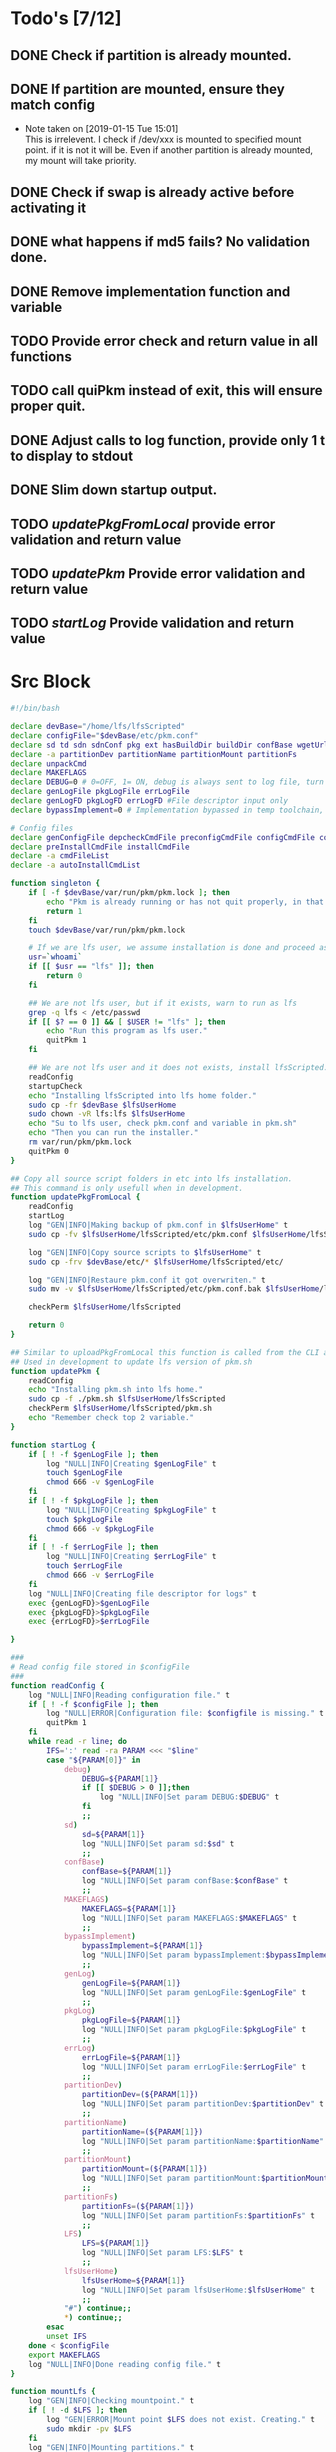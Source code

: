 #+STARTUP: hideblocks
* Todo's [7/12]
** DONE Check if partition is already mounted.
** DONE If partition are mounted, ensure they match config
   - Note taken on [2019-01-15 Tue 15:01] \\
     This is irrelevent.
     I check if /dev/xxx is mounted to specified mount point.
     if it is not it will be.
     Even if another partition is already mounted, my mount will take priority.
** DONE Check if swap is already active before activating it
** DONE what happens if md5 fails? No validation done.

** DONE Remove implementation function and variable
** TODO Provide error check and return value in all functions
** TODO call quiPkm instead of exit, this will ensure proper quit.
** DONE Adjust calls to log function, provide only 1 t to display to stdout
** DONE Slim down startup output.
** TODO [[updatePkgFromLocal]] provide error validation and return value
** TODO [[updatePkm]] Provide error validation and return value
** TODO [[startLog]] Provide validation and return value

* Src Block
#+NAME: Declare
#+BEGIN_SRC bash :eval no :exports code :tangle pkm.sh :tangle-mode (identity #o0755)
  #!/bin/bash

  declare devBase="/home/lfs/lfsScripted"
  declare configFile="$devBase/etc/pkm.conf"
  declare sd td sdn sdnConf pkg ext hasBuildDir buildDir confBase wgetUrl LFS lfsUserHome
  declare -a partitionDev partitionName partitionMount partitionFs
  declare unpackCmd
  declare MAKEFLAGS
  declare DEBUG=0 # 0=OFF, 1= ON, debug is always sent to log file, turn on make is print to stdOut
  declare genLogFile pkgLogFile errLogFile
  declare genLogFD pkgLogFD errLogFD #File descriptor input only
  declare bypassImplement=0 # Implementation bypassed in temp toolchain, we do not use fakeroot.

  # Config files
  declare genConfigFile depcheckCmdFile preconfigCmdFile configCmdFile compileCmdFile checkCmdFile
  declare preInstallCmdFile installCmdFile
  declare -a cmdFileList
  declare -a autoInstallCmdList
#+END_SRC

#+NAME: Singleton
#+BEGIN_SRC bash :eval no :exports code :tangle pkm.sh :tangle-mode (identity #o0755)
  function singleton {
      if [ -f $devBase/var/run/pkm/pkm.lock ]; then
          echo "Pkm is already running or has not quit properly, in that case, remove $devBase/var/run/pkm/pkm.lock" t
          return 1
      fi
      touch $devBase/var/run/pkm/pkm.lock

      # If we are lfs user, we assume installation is done and proceed as normal.
      usr=`whoami`
      if [[ $usr == "lfs" ]]; then
          return 0
      fi

      ## We are not lfs user, but if it exists, warn to run as lfs
      grep -q lfs < /etc/passwd
      if [[ $? == 0 ]] && [ $USER != "lfs" ]; then
          echo "Run this program as lfs user."
          quitPkm 1
      fi

      ## We are not lfs user and it does not exists, install lfsScripted.
      readConfig
      startupCheck
      echo "Installing lfsScripted into lfs home folder."
      sudo cp -fr $devBase $lfsUserHome
      sudo chown -vR lfs:lfs $lfsUserHome
      echo "Su to lfs user, check pkm.conf and variable in pkm.sh"
      echo "Then you can run the installer."
      rm var/run/pkm/pkm.lock
      quitPkm 0
  }
#+END_SRC

#+NAME: updatePkgFromLocal
#+BEGIN_SRC bash :eval no :exports code :tangle pkm.sh :tangle-mode (identity #o0755)
  ## Copy all source script folders in etc into lfs installation.
  ## This command is only usefull when in development.
  function updatePkgFromLocal {
      readConfig
      startLog
      log "GEN|INFO|Making backup of pkm.conf in $lfsUserHome" t
      sudo cp -fv $lfsUserHome/lfsScripted/etc/pkm.conf $lfsUserHome/lfsScripted/etc/pkm.conf.bak

      log "GEN|INFO|Copy source scripts to $lfsUserHome" t
      sudo cp -frv $devBase/etc/* $lfsUserHome/lfsScripted/etc/

      log "GEN|INFO|Restaure pkm.conf it got overwriten." t
      sudo mv -v $lfsUserHome/lfsScripted/etc/pkm.conf.bak $lfsUserHome/lfsScripted/etc/pkm.conf

      checkPerm $lfsUserHome/lfsScripted
    
      return 0
  }
#+END_SRC

#+NAME: updatePkm
#+BEGIN_SRC bash :eval no :exports code :tangle pkm.sh :tangle-mode (identity #o0755)
  ## Similar to uploadPkgFromLocal this function is called from the CLI arg passed to pkm.sh
  ## Used in development to update lfs version of pkm.sh
  function updatePkm {
      readConfig
      echo "Installing pkm.sh into lfs home."
      sudo cp -f ./pkm.sh $lfsUserHome/lfsScripted
      checkPerm $lfsUserHome/lfsScripted/pkm.sh
      echo "Remember check top 2 variable."
  }
#+END_SRC

#+NAME: startLog
#+BEGIN_SRC bash :eval no :exports code :tangle pkm.sh :tangle-mode (identity #o0755)
  function startLog {
      if [ ! -f $genLogFile ]; then
          log "NULL|INFO|Creating $genLogFile" t
          touch $genLogFile
          chmod 666 -v $genLogFile
      fi
      if [ ! -f $pkgLogFile ]; then
          log "NULL|INFO|Creating $pkgLogFile" t
          touch $pkgLogFile
          chmod 666 -v $pkgLogFile
      fi
      if [ ! -f $errLogFile ]; then
          log "NULL|INFO|Creating $errLogFile" t
          touch $errLogFile
          chmod 666 -v $errLogFile
      fi
      log "NULL|INFO|Creating file descriptor for logs" t
      exec {genLogFD}>$genLogFile
      exec {pkgLogFD}>$pkgLogFile
      exec {errLogFD}>$errLogFile

  }
#+END_SRC

#+NAME: readConfig
#+BEGIN_SRC bash :eval no :exports code :tangle pkm.sh :tangle-mode (identity #o0755)
  ###
  # Read config file stored in $configFile
  ###
  function readConfig {
      log "NULL|INFO|Reading configuration file." t
      if [ ! -f $configFile ]; then
          log "NULL|ERROR|Configuration file: $configfile is missing." t
          quitPkm 1
      fi
      while read -r line; do
          IFS=':' read -ra PARAM <<< "$line"
          case "${PARAM[0]}" in
              debug)
                  DEBUG=${PARAM[1]}
                  if [[ $DEBUG > 0 ]];then
                      log "NULL|INFO|Set param DEBUG:$DEBUG" t
                  fi
                  ;;
              sd)
                  sd=${PARAM[1]}
                  log "NULL|INFO|Set param sd:$sd" t
                  ;;
              confBase)
                  confBase=${PARAM[1]}
                  log "NULL|INFO|Set param confBase:$confBase" t
                  ;;
              MAKEFLAGS)
                  MAKEFLAGS=${PARAM[1]}
                  log "NULL|INFO|Set param MAKEFLAGS:$MAKEFLAGS" t
                  ;;
              bypassImplement)
                  bypassImplement=${PARAM[1]}
                  log "NULL|INFO|Set param bypassImplement:$bypassImplement" t
                  ;;
              genLog)
                  genLogFile=${PARAM[1]}
                  log "NULL|INFO|Set param genLogFile:$genLogFile" t
                  ;;
              pkgLog)
                  pkgLogFile=${PARAM[1]}
                  log "NULL|INFO|Set param pkgLogFile:$pkgLogFile" t
                  ;;
              errLog)
                  errLogFile=${PARAM[1]}
                  log "NULL|INFO|Set param errLogFile:$errLogFile" t
                  ;;
              partitionDev)
                  partitionDev=(${PARAM[1]})
                  log "NULL|INFO|Set param partitionDev:$partitionDev" t
                  ;;
              partitionName)
                  partitionName=(${PARAM[1]})
                  log "NULL|INFO|Set param partitionName:$partitionName" t
                  ;;
              partitionMount)
                  partitionMount=(${PARAM[1]})
                  log "NULL|INFO|Set param partitionMount:$partitionMount" t
                  ;;
              partitionFs)
                  partitionFs=(${PARAM[1]})
                  log "NULL|INFO|Set param partitionFs:$partitionFs" t
                  ;;
              LFS)
                  LFS=${PARAM[1]}
                  log "NULL|INFO|Set param LFS:$LFS" t
                  ;;
              lfsUserHome)
                  lfsUserHome=${PARAM[1]}
                  log "NULL|INFO|Set param lfsUserHome:$lfsUserHome" t
                  ;;
              "#") continue;;
              ,*) continue;;
          esac
          unset IFS
      done < $configFile
      export MAKEFLAGS
      log "NULL|INFO|Done reading config file." t
  }
#+END_SRC

#+NAME: mountLfs
#+BEGIN_SRC bash :eval no :exports code :tangle pkm.sh :tangle-mode (identity #o0755)
  function mountLfs {
      log "GEN|INFO|Checking mountpoint." t
      if [ ! -d $LFS ]; then
          log "GEN|ERROR|Mount point $LFS does not exist. Creating." t
          sudo mkdir -pv $LFS
      fi
      log "GEN|INFO|Mounting partitions." t
      x=0
      pl=${#partitionName[@]}
      log "GEN|INFO|Got $pl partition to mount." t
      while [ $x -lt $pl ]; do
          pn=${partitionName[$x]}
          pm=${partitionMount[$x]}
          pd=${partitionDev[$x]}
          pf=${partitionFs[$x]}

          if [[ "$pn" = "swap" ]]; then
              if [[ `grep /dev/ < <(sudo swapon -s) |wc -l` < 1 ]]; then
                  log "GEN|INFO|Found swap partition, Ativating." t
                  sudo /sbin/swapon -v $pd
                  log "GEN|WARNING|Swap should be last to mount, if not, next partition will not be mounted." t
                  return 0
              else
                  log "GEN|INFO|Swap already active, skipping." t
                  return 0
              fi
          fi

          if [ ! -d $LFS$pm ]; then
              log "GEN|WARNING|$LFS$pm does not exists, creating." t
              sudo mkdir -pv $LFS$pm
          fi
          log "GEN|INFO|Check if $pd mounted on $pm" t
          if [[ `grep "$pd on $pm" < <(mount) | wc -l` < 1 ]]; then
              log "GEN|INFO|Mounting $pd on $pm" t
              sudo mount -v -t $pf $pd $LFS$pm
              ((x++))
          else
              log "GEN|INFO|$pd already mounted on $pm, skipping." t
              ((x++))
          fi
      done
      return 0
  }

#+END_SRC

#+NAME: unMountLfs
#+BEGIN_SRC bash :eval no :exports code :tangle pkm.sh :tangle-mode (identity #o0755)
  function unMountLfs {
      log "GEN|INFO|UnMounting partitions." t
      x=0
      pl=${#partitionName[@]}
      log "GEN|INFO|Got $pl partition to unmount." t
      while [ $x -lt $pl ]; do
          pn=${partitionName[$x]}
          pm=${partitionMount[$x]}
          pd=${partitionDev[$x]}
          pf=${partitionFs[$x]}

          if [[ "$pn" = "swap" ]]; then
              log "GEN|WARN|Not turning off swap, there is a host system active." t
              break
          fi

          log "GEN|INFO|Check if $pd mounted on $pm" t
          if [[ `grep "$pd on $pm" < <(mount) | wc -l` > 0 ]]; then
              log "GEN|INFO|Unmounting $pd from $pm" t
              sudo umount -v $pd
              [ $? -gt 0 ] && return 1
          fi
          ((x++))
      done
      return 0
  }

#+END_SRC

#+NAME: checkSources
#+BEGIN_SRC bash :eval no :exports code :tangle pkm.sh :tangle-mode (identity #o0755)
  function checkSources {
      log "GEN|INFO|Checking if source directory $sd exists." t
      if [ ! -d $sd ]; then
          log "GEN|WARNING|Source directory $sd does not exists, creating." t
          sudo mkdir -vp $sd
          sudo chmod -v a+wt $sd
      fi
      log "GEN|INFO|Done." t

      log "GEN|INFO|Do we have wget.list?" t
      if [ ! -f $confBase/wget.list ]; then
          log "GEN|WARNING|wget.list not found, fetching." t
          sudo wget  -O $confBase/wget.list -v "http://www.linuxfromscratch.org/lfs/view/stable/wget-list"
      fi
      log "GEN|INFO|Do we have md5sums?" t
      if [ ! -f $confBase/md5sums ]; then
          log "GEN|WARNING|md5sums not found, fetching." t
          sudo wget  -O $confBase/md5sums -v "http://www.linuxfromscratch.org/lfs/view/stable/md5sums"
      fi

      log "GEN|INFO|Checking source packages." t
      for line in `cat $confBase/wget.list`; do
          fn=$(basename $line)
          log "GEN|INFO|Checking for $fn"
          if [ ! -f $sd/$fn ]; then
              log "GEN|INFO|$fn not found, fetching." t
              if [[ $DEBUG > 0 ]]; then
                  sudo wget -v $line -O $sd/$fn
              else
                  sudo wget -v $line -O $sd/$fn >/dev/null
              fi
          fi
      done
      # Touch dummy pkg
      if [ ! -e $sd/versionCheck.tar.xz ]; then
          log "GEN|INFO|Creating dummy packages" t
          sudo touch $sd/versionCheck.tar.xz
      fi
      log "GEN|INFO|Checking md5." t
      pushd $sd >/dev/null
      ## Validation on the md5 results needed.
      if [[ $DEBUG > 0 ]]; then
          sudo md5sum -c $confBase/md5sums
      else
          sudo md5sum -c $confBase/md5sums > /dev/null
          if [[ $? > 0 ]]; then
              log "GEN|FATAL|Source md5sum check failed. Check logs for details." t
              popd > /dev/null
              quitPkm 1
          fi
      fi
      popd >/dev/null
  }

#+END_SRC

#+NAME: checkLfsUser
#+BEGIN_SRC bash :eval no :exports code :tangle pkm.sh :tangle-mode (identity #o0755)
  function checkLfsUser {
      log "GEN|INFO|Checking LFS group & user." t
      grep -q lfs < /etc/group
      if [[ $? > 0 ]];then
          log "GEN|WARNING|lfs group not found. Fixing." t
          sudo groupadd lfs
      fi

      grep -q lfs < /etc/passwd
      if [[ $? > 0 ]];then
          log "GEN|WARNING|lfs user not found. Fixing." t
          sudo useradd -s /bin/bash -g lfs -d $lfsUserHome -m -k $devBase/etc/lfsHomeSkel lfs
          log "GEN|INFO|Set password for lfs user." t
          sudo passwd lfs
          log "GEN|INFO|Checking lfs user environment." t
      fi

  }

#+END_SRC

#+NAME: checkStruct
#+BEGIN_SRC bash :eval no :exports code :tangle pkm.sh :tangle-mode (identity #o0755)
  function checkStruct {
      log "GEN|INFO|Checking $LFS/tools." t
      if [ ! -d $LFS/tools ]; then
          log "GEN|WARNING|$LFS/tools does not exists, creating." t
          sudo mkdir -pv $LFS/tools
      fi
      if [ ! -h /tools ]; then
          log "GEN|WARNING|/tools does not exists, creating." t
          sudo ln -sv $LFS/tools /
      fi
  }

#+END_SRC

#+NAME: checkPerm
#+BEGIN_SRC bash :eval no :exports code :tangle pkm.sh :tangle-mode (identity #o0755)
  function checkPerm {
      log "GEN|INFO|Checking permission and ownership" t
      declare -a toCheck
      if [ $1 ]; then
          toCheck=($1)
      else
          toCheck=($LFS/tools $sd $devBase/etc $devBase/var $lfsUserHome)
      fi
      for d in ${toCheck[@]}; do
          for file in $d/* -R; do
              if [[ -f $file ]]; then
                  fls=`ls $file`
                  user=`stat -c %U $file`
                  if [[ ! "$user" = "lfs" ]]; then
                      log "GEN|INFO|Fixing ownership of $file." t
                      sudo chown -v lfs:lfs $file
                      sudo chmod g+w -v $file
                  fi
              fi
          done
      done
  }

#+END_SRC

#+NAME: startupCheck
#+BEGIN_SRC bash :eval no :exports code :tangle pkm.sh :tangle-mode (identity #o0755)
  function startupCheck {
      log "GEN|INFO|Checking environment." t
      checkLfsUser
      mountLfs
      checkSources
      checkStruct
      checkPerm
  }

#+END_SRC

#+NAME: checkInstalled
#+BEGIN_SRC bash :eval no :exports code :tangle pkm.sh :tangle-mode (identity #o0755)
function checkInstalled {
    processCmd "command -v "$1
    if [[ $? > 0 ]]; then
        return 1
    fi
    return 0
}
#+END_SRC

#+NAME: checkLibInstalled
#+BEGIN_SRC bash :eval no :exports code :tangle pkm.sh :tangle-mode (identity #o0755)
function checkLibInstalled {
    sudo ldconfig -p | grep $1
    if [[ $? > 0 ]]; then
        return 1
    fi
    return 0
}
#+END_SRC

#+NAME: getVersion
#+BEGIN_SRC bash :eval no :exports code :tangle pkm.sh :tangle-mode (identity #o0755)
function getVersion {
    reqCmd="$1"
    log "GEN|INFO|Getting version of "$reqCmd t
    ### I redirect 2>&1 because bzip2 returns its version through stderr
    ### I pipe to sed to remove empty lines, perl version start with one.
    # if [[ "$1" == "bzip2" ]]; then
    #     return 0
    # fi
    cmdVersion=`$1 --version 2>&1  | sed '/^$/d' |head -n1 | egrep -o "([0-9]{1,}\.)+[0-9]{1,}"`
    if [[ $? > 0 ]]; then
        log "PKG|WARNING|Unable to fetch version, attempting another way." t
        cmdVersion=`$1 -version 2>&1  | sed '/^$/d' |head -n1 | egrep -o "([0-9]{1,}\.)+[0-9]{1,}"`
        if [[ $? > 0 ]]; then
            log "PKG|ERROR|Could not find version for $1." t
            return 1
        fi
    fi
    log "PKG|INFO|Found version: $cmdVersion." t
    log "GEN|INFO|Removing all non numeric character." t
    cmdVersion=$(echo $cmdVersion | sed 's/[^0-9]*//g')
    log "GEN|INFO|cmdVersion: $cmdVersion." t
    eval "$2=$cmdVersion"
    return $?
}
#+END_SRC

#+NAME: verComp
#+BEGIN_SRC bash :eval no :exports code :tangle pkm.sh :tangle-mode (identity #o0755)
function vercomp {
    declare cp='>='; ## Default comparator if not provided
    if [[ $3 ]]; then
        cp=$3
    fi
    log  "GEN|INFO|Comparing version: $1 $cp $2" t
    if [[ $1 == $2 ]]; then
        return 0
    fi
    local IFS=.
    local i installedVer=($1) neededVer=($2) iv nv
    ivCount=0
    nvCount=0
    nvPad=0
    ivPad=0
    for (( i=0; i<${#installedVer[@]}; i++ )); do
        iv=$iv${installedVer[$i]}
    done

    for (( i=0; i<${#neededVer[@]}; i++ )); do
        nv=$nv${neededVer[$i]}
    done
    iv=$(echo $iv | sed 's/[^0-9]*//g')
    nv=$(echo $nv | sed 's/[^0-9]*//g')
    log "GEN|INFO|Getting count for iv: $iv" t
    ivCount=${#iv}
    log "GEN|INFO|Getting count for mv: $nv" t
    nvCount=${#nv}
    log "GEN|INFO|nv: $nv" t
    log "GEN|INFO|iv: $iv" t
    log "GEN|INFO|ivCount: $ivCount" t
    log "GEN|INFO|nvCount: $nvCount" t
    if [ $ivCount -lt $nvCount ]; then
        ivPad=$(( $nvCount - $ivCount ))
        log "GEN|INFO|ivPad: $ivPad" t
    elif [ $nvCount -lt $ivCount ]; then
        nvPad=$(( $ivCount - $nvCount ))
        log "GEN|INFO|nvPad: $nvPad" t
    else
        log "GEN|INFO|No padding needed" t
    fi
    for (( i=0; i<$nvPad; i++ )); do
        nv=$nv"0"
    done
    for (( i=0; i<$ivPad; i++ )); do
        iv=$iv"0"
    done

    log "GEN|INFO|iv: $iv nv: $nv" t
    unset ivCount nvCount nvPad ivPad i
    case "$cp" in
        ">")
            if [[ $iv > $nv ]]; then
                return 0
            fi
            ;;
        "<")
            if [[ $iv < $nv ]]; then
                return 0
            fi
            ;;
        "="|"==")
            if [[ $iv == $nv ]]; then
                return 0
            fi
            ;;
        ">=")
            if (( $iv >= $nv )); then
                return 0
            fi
            ;;
        "<=")
            if (( $iv <= $nv )); then
                return 0
            fi
            ;;
        *)
            log "{GEN,ERR}|ERROR|Unknown comparator in checkVersion." t
            return 1
            ;;
    esac

    return 1
}

#+END_SRC

#+NAME: dumpEnv
#+BEGIN_SRC bash :eval no :exports code :tangle pkm.sh :tangle-mode (identity #o0755)
function dumpEnv {
printf "\e[1mEnvironment Var:\e[0m
\e[34mDEBUG: \e[32m$DEBUG
\e[34msd: \e[32m$sd
\e[34msdn: \e[32m$sdn
\e[34mtf: \e[32m$tf
\e[34msdnConf: \e[32m$sdnConf
\e[34mext: \e[32m$ext
\e[34mhasBuildDir: \e[32m$hasBuildDir
\e[34mMAKEFLAGS: \e[32m$MAKEFLAGS
\e[34mbuildDir: \e[32m$buildDir
\e[34mLFS: \e[32m$LFS
\e[34mconfigFile: \e[32m$configFile
\e[34mconfBase: \e[32m$confBase
\e[34mgenLog: \e[32m$genLogFile
\e[34mgenLogFD: \e[32m$genLogFD
\e[34mpkgLog: \e[32m$pkgLogFile
\e[34mpkgLogFD: \e[32m$pkgLogFD
\e[34mimpLog: \e[32m$impLogFile
\e[34mimpLogFD: \e[32m$impLogFD
\e[34merrLog: \e[32m$errLogFile
\e[34merrLogFD: \e[32m$errLogFD\e[0m\n"
}
#+END_SRC

#+NAME: log
#+BEGIN_SRC bash :eval no :exports code :tangle pkm.sh :tangle-mode (identity #o0755)
  ###
  # Params "FDs|LEVEL|MESSAGE" PRINTtoSTDOUT
  # FDs define 1 or more file descriptor to send the message to. Possible option: GEN,PKGERR
  #
  # GEN for general log, this log is active when debug is off. Contains general message about progress and results
  # PKG Used to log details when debug is on. contains logs from fetching packages  up to installation.
  # ERR Used when debug is on to store details abouthe error
  # NOTE: More the 1 FD per call can be provided: log "{GEN,ERR}|...."
  # PRINTtoSTDOUT when set, also printhe message to stdout
  ###
  function log {
      declare LEVEL COLOR MSG M CALLER
      declare -a FDs # Array of file descriptor where messages needs to be redirected to.
      MSGEND="\e[0m" ## Clear all formatting

      ## Setting up file descriptor destination
      IFS='|' read -ra PARTS <<< $1
      case "${PARTS[0]}" in
          \{*)
              IFS=',' read -ra DEST <<< ${PARTS[0]}
              i=0
              while [[ $i < ${#DEST[@]} ]]; do
                  t="${DEST[$i]}"
                  t="${t/\}}"
                  t="${t/\{}"
                  case "$t" in
                      GEN) FDs+=($genLogFD);;
                      PKG) FDs+=($pkgLogFD);;
                      ERR) FDs+=($errLogFD);;
                  esac
                  ((i++))
              done
              IFS='|'
              ;;
          GEN) FDs+=($genLogFD);;
          PKG) FDs+=($pkgLogFD);;
          ERR) FDs+=($errLogFD);;
          NULL|*) FDs+=();;
      esac

      ### Set color formatting
      case "${PARTS[1]}" in
          INFO)
              LEVEL=INFO
              COLOR="\e[35m"
              ;;
          WARNING)
              LEVEL=WARNING
              COLOR="\e[33m"
              ;;
          ERROR)
              LEVEL=ERROR
              COLOR="\e[31m"
              ;;
          FATAL)
              LEVEL=FATAL
              COLOR="\e[31m"
              ;;
      esac

      ### Append message provided by caller
      M="${PARTS[2]}"
      if [[ "$M" = "" ]]; then
          log "NULL|ERROR|Empty log message?!?!" t
      fi

      if [ $sdn ]; then
          caller="\e[32m"$pkg"\e[0m "
          callerLog=$pkg
      else
          callerLog="NONE"
          caller="\e[32mNONE\e[0m "
      fi
      MSG=$COLOR$LEVEL" - "$caller":"$COLOR$M$MSGEND ## Full message string
      LOGMSG=$LEVEL" - "$callerLog":"$M
      if [[ $DEBUG > 0 ]]; then
          MSG="\e[33mDEBUG\e[0m - "$MSG
      fi

      ### If $debug is set
      if [[ $debug > 0 ]]; then
          if [[ ! $FDs ]]; then
              ## There is no file descriptor setup, printo stdOut and bail
              echo -e "NO_DESTINATION -- "$MSG
              unset IFS FDs LEVEL COLOR MSG M MSGEND i CALLER
              return
          fi
          i=0
          displayOnce=0
          while [[ $i < ${#FDs[@]} ]]; do
              echo $LOGMSG >&${FDs[$i]}
              ((i++))
          done
      fi

      # Printo stdOut
      if [[ $2 ]]; then
          echo -e $MSG
      fi

      unset IFS FDs LEVEL COLOR MSG M MSGEND i CALLER
      return 0
  }

#+END_SRC

#+NAME: fetchPkg
#+BEGIN_SRC bash :eval no :exports code :tangle pkm.sh :tangle-mode (identity #o0755)
function fetchPkg {
while read -r line; do
echo $line
IFS=':' read -ra PARAM <<< "$line"
case "${PARAM[0]}" in
esac
unset IFS
done < $configFile

if [[ "$wgetUrl" = "" ]]; then
log "{GEN,ERR}|ERROR|No url provided. Adjust config file." t
return
fi
}
#+END_SRC

#+NAME: loadPkg
#+BEGIN_SRC bash :eval no :exports code :tangle pkm.sh :tangle-mode (identity #o0755)
function loadPkg {
    if [[ ! "$pkg" == "" ]]; then
        log "GEN|INFO|Unloading previous package from memory." true
        unloadPkg
    fi
    promptUser "Which package?"
    read pkg
    if [[ "$pkg" == "" ]]; then
        log "ERR|INFO|Empty package provided..."
        return
    fi
    if [ ! -d $confBase/$pkg ]; then
        declare -a foundFiles
        for file in `find $confBase -maxdepth 1 -type d -iname "$pkg*"`; do
            promptUser "FoundFiles: $file\n Use it? Y/n"
            read u
            case $u in
                [nN])
                    continue
                    ;;
                [yY]|*)
                    log "GEN|INFO|Using: $file" t
                    pkg=$(basename $file)
                    if [ ! -d $confBase/$pkg ]; then
                        log "ERR|FATAL|Could not find $pkg after finding it????" true
                        return
                    fi
                    break
                    ;;
            esac
        done
        if [ ! -d $confBase/$pkg ]; then
            log "ERR|FATAL|No package found for $pkg." true
            return
        fi
    fi
    sdnConf=$confBase/$pkg
    log "PKG|INFO|sdnConf set: $sdnConf." t
    genConfigFile="$sdnConf/$pkg.conf"
    log "PKG|INFO|genConfigFile set: $genConfigFile." t
    if [ ! -f $genConfigFile ]; then
        log "ERR|ERROR|Package general config file missing" t
        return
    fi

    log "GEN|INFO|Reading config file into variables" t
    while read -r line; do
        IFS=':' read -ra PARAM <<< "$line"
        case "${PARAM[0]}" in
            tf)
                log "PKG|INFO|tf: ${PARAM[1]}" t
                tf=${PARAM[1]}
                ;;
            sdn)
                log "PKG|INFO|sdn: ${PARAM[1]}" t
                sdn=${PARAM[1]}
                ;;
            sd)
                log "PKG|INFO|sd: ${PARAM[1]}" t
                sd=${PARAM[1]}
                ;;
            hasBuildDir)
                log "PKG|INFO|hasBuildDir: ${PARAM[1]}" t
                hasBuildDir=${PARAM[1]}
                ;;
            bypassImplement)
                log "PKG|INFO|bypassImplement: ${PARAM[1]}" t
                bypassImplement=${PARAM[1]}
                ;;
            tasks)
                log "PKG|INFO|Loading tasks list." t
                IFS=',' read -ra TASK <<< "${PARAM[1]}"
                x=0
                while [[ $x < ${#TASK[@]} ]]; do
                    log "PKG|INFO|Adding ${TASK[$x]}." t
                    autoInstallCmdList+=(${TASK[$x]})
                    ((x++))
                done
                IFS=':'
                ;;
            DEBUG) DEBUG=${PARAM[1]};;
            *) log "{GEN,ERR}|ERROR|Unknow params: ${PARAMS[1]}" t;;
        esac
        unset IFS
    done < $genConfigFile


    log "GEN|INFO|Check if source package exists: $sd/$tf" t
    # Check if source package exists
    if [ ! -f $sd/$tf ]; then
        log "{GEN,ERR}|WARNING|Package $tf not found in source $sd, creating." t
        processCmd " install -vm664 $devBase/sources/$tf $sd/$tf"
        return
    fi

    ext="${tf##*.}"
    log "PKG|INFO|Extension established: $ext" t
    log "PKG|INFO|Calling setCmdFileList." t
    setCmdFileList
    if [ $hasBuildDir -lt 1 ]; then
        buildDir=$sd/$sdn/build
        log "GEN|INFO|Checking if build dir: $buildDir exists." t
        if [ ! -d "$builDir" ]; then
            log "GEN|WARNING|Build directory flag set, but dir does not exist, creating..." t
            install -vdm755 $buildDir
        fi
    else
        buildDir=$sd/$sdn
    fi
    log "PKG|INFO|buildDir set: $buildDir." t
    ### Not needed with the new pipe logs.
    #    logDir="/var/log/pkm/$sdn"
    #    log "GEN|INFO|Checking log directorie: $ld" t
    #    if [ ! -d "$logDir" ]; then
    #        log "{GEN,ERR}|WARNING|Package log directory not found, creating." true
    #        mkdir $logDir
    #    fi

    # Adjusting the unpack commands
    log "GEN|INFO|Adjusting unpack command." t
    if [[ "$ext" == "xz" ]]; then
        unpackCmd="tar xvf $tf"
    elif [[ "$ext" == "gz" ]]; then
        unpackCmd="tar xvfz $tf"
    elif [[ "$ext" == "gzip" ]]; then
        unpackCmd="tar xvfz $tf"
    elif [[ "$ext" == "bz2" ]]; then
        unpackCmd="tar xvfj $tf"
    elif [[ "$ext" == "tgz" ]]; then
        unpackCmd="tar xvfz $tf"
    else
        log "ERR|FATAL|Unknown package unpack method." true
        return
    fi
    log "PKG|INFO|unpackCmd set: $unpackCmd." t
}

#+END_SRC

#+NAME: unloadPkg
#+BEGIN_SRC bash :eval no :exports code :tangle pkm.sh :tangle-mode (identity #o0755)
function unloadPkg {
unset -v pkg sdnConf tf sdn hasBuildDir buildDir ld ext unpackCmd banner genConfigFile depcheckCmdFile preconfigCmdFile configCmdFile compileCmdFile checkCmdFile preInstallCmdFile installCmdFile preImplementCmdFile postImplementCmdFile cmdFileList preconfigCmd configCmd compileCmd checkCmd preInstallCmd installCmd preImplementCmd postImplementCmd autoInstallCmdList
isImplemented=1
}
#+END_SRC

#+NAME: unpack
#+BEGIN_SRC bash :eval no :exports code :tangle pkm.sh :tangle-mode (identity #o0755)
  function unpack {
        log "{GEN,PKG}|INFO|Unpacking source code $tf" t

      if [ ! -f $sd/$tf ]; then
          log "{GEN,PKG,ERR}|FATAL|$tf not found." t
          return 1
      fi

      log "PKG|INFO|Running Cmd: $unpackCmd" t
      pushd $sd > /dev/null
      if [[ $? > 0 ]]; then
          log "{GEN,PKG,ERR}|FATAL|pushd to $sd failed." t
          return 2
      fi
      processCmd "${unpackCmd}"
      if [ $hasBuildDir == 0 ] && [ ! -d $sd/$sdn/build ]; then
          log "PKG|INFO|Creating build directory" t
          processCmd "install -olfs -glfs -vdm755 $sd/$sdn/build"
      fi

      log "{GEN,PKG}|INFO|Done." t
      popd > /dev/null 2>&1
  }
#+END_SRC

#+NAME: autoInstall
#+BEGIN_SRC bash :eval no :exports code :tangle pkm.sh :tangle-mode (identity #o0755)
function autoInstall {
    log "GEN|INFO|AutoInstall: Will be running the following tasks:"
    i=0
    while [[ $i < ${#autoInstallCmdList[@]} ]]; do
        echo "${autoInstallCmdList[$i]}"
        ((i++))
    done
    promptUser "Do you wanto start now?"
    read y
    case $y in
        [nN])
            return
            ;;
        [yY]|*)
            runAutoInstall
            ;;
    esac
}

#+END_SRC

#+NAME: runAutoInstall
#+BEGIN_SRC bash :eval no :exports code :tangle pkm.sh :tangle-mode (identity #o0755)
function runAutoInstall {
    i=0
    while [[ $i < ${#autoInstallCmdList[@]} ]]; do
        f=${autoInstallCmdList[$i]}
        fbase=$(basename $f)
        echo "$fbase"
        if [ "$fbase" = "postImplement" ]; then
            if [[ $bypassImplement > 0 ]]; then
                log "GEN|INFO|Post Implement detected, running Implement first." true
                implementPkg
                isImplemented=0
            else
                log "GEN|INFO|Post Implement detected, and bypass Implement flag is set." true
            fi
        fi
        log "GEN|INFO|Sourcing $f." true
        evalPrompt $fbase
        res=$?
        if [[ $res > 0 ]]; then
            log "{PKG,ERR}|ERROR|Error sourcing $f." true
            return $res
        fi
        if [ "$fbase" = "check" ]; then
            promptUser "Just finished checks, verify it. Do I keep going? Y/n"
            read t
            case $t in
                [Nn])
                    return 1
                    ;;
                [Yy]|*)
                    ((i++))
                    continue
                    ;;
            esac
        fi
        ((i++))
    done

    if [[ $isImplemented > 0 ]]; then
        log "{GEN,PKG}|INFO|Implementing pkg." t
        implementPkg
        isImplemented=0
    fi
    cleanup
    return 0
}

#+END_SRC

#+NAME: downloadPkg
#+BEGIN_SRC bash :eval no :exports code :tangle pkm.sh :tangle-mode (identity #o0755)
function downloadPkg {
declare -a urls
done=0
log "GEN|INFO|Downloading packages, enter 1 url per line, finish with empty line." t
while [ $done -lt 1 ];do
read u
if [ "$u" = "" ];then
done=1
continue
fi
urls+=(${u})
done
x=0
if [[ $? > 0 ]]; then
log "{GEN,ERR}|FATAL|Unable to pushd $sd" t
return
fi
log "GEN|INFO|Downloading...." t
while [ $x -lt ${#urls[@]} ]; do
pkg=$(basename ${urls[$x]})
((x++))
done
popd
unset x urls done
}
#+END_SRC

#+NAME: searchPkg
#+BEGIN_SRC bash :eval no :exports code :tangle pkm.sh :tangle-mode (identity #o0755)
function searchPkg {
    # If we can't file the package (source tar), we do a search for the term provided by the user.
    declare -a foundFiles
    for file in `find $sd -maxdepth 1 -type f -iname "$1*"`; do
        promptUser "FoundFiles: $file\n Use it? Y/n"
        read u
        case $u in
            [nN])
                continue
                ;;
            [yY]|*)
                log "GEN|INFO|Using: $file" true
                pkg=$(basename $file)
                log "{GEN,PKG}|INFO|pkg seto $pkg" t
                if [ ! -f $sd/$pkg ]; then
                    log "{GEN,ERR}|FATAL|Could not find $pkg after finding it????" true
                    return
                fi
                break
                ;;
        esac
    done
    if [ ! -f $sd/$pkg ]; then
        log "GEN|WARNING|No package found for $pkg*." true
        promptUser "Do you wanto download? Y/n"
        read u
        case $u in
            [nN])
                pkg="NA"
                return
                ;;
            [yY]|*)
                downloadPkg
                pkg="NA"
                return
                ;;
        esac
    fi
}

#+END_SRC

#+NAME: createSkeleton
#+BEGIN_SRC bash :eval no :exports code :tangle pkm.sh :tangle-mode (identity #o0755)
function createSkeleton {
    if [ -d $sdnConf ]; then
        log "GEN|WARNING|Config Directory exists. Previous configuration file will be left intact." t
        return
    fi
    log "GEN|INFO|Installing $sdnConf" t
    processCmd " install -vdm775 -o lfs -g lfs $sdnConf"

    echo -n "Does the package requires a build directory? y/N "
    read d
    case $d in
        [yY])
            log "GEN|INFO|Adjusting script config for build directory" t
            buildDir="$sd/$sdn/build"
            hasBuildDir=0
            ;;
        *)
            buildDir="$sd/$sdn"
            hasBuildDir=1
            ;;
    esac
    log "GEN|INFO|buildDir seto: $buildDir." t
    log "GEN|INFO|Creating general config file with default values." t
    tconf="tf:$tf\nsdn:$sdn\nhasBuildDir:$hasBuildDir\nbypassImplement:1\ntasks:unpack,implement,cleanup"
    genConfigFile="$sdnConf/$sdn.conf"
    processCmd " touch $genConfigFile"
    processCmd " chmod 666 -v $genConfigFile"
    echo -e $tconf > "${genConfigFile}"

    cmdArrLen=${#cmdFileList[@]}
    log "GEN|INFO|Installing configuration files." t
    processCmd "install -g lfs -o lfs -m664 -v $confBase/templates/* $sdnConf/"
    log "GEN|INFO|Done." t

}

#+END_SRC

#+NAME: prepPkg
#+BEGIN_SRC bash :eval no :exports code :tangle pkm.sh :tangle-mode (identity #o0755)
function prepPkg {
    unloadPkg
    promptUser "Package name?"
    read -e inputPkg
    if [ "$inputPkg" = "" ]; then
        log "GEN|INFO|Empty package provided." t
        return
    fi
    log "GEN|INFO|Searching for $pkg." t
    searchPkg $inputPkg
    if [ "$pkg" = "NA" ]; then
        log "GEN|WARNING|Not found in search. If you just downloaded file, this message is normal." t
        return
    fi
    log "GEN|INFO|Pkg: $pkg found." t
    tf=$pkg
    log "GEN|INFO|tf: $tf" t
    ext="${tf##*.}"
    log "GEN|INFO|ext:$ext" t
    local unpackOpt
    if [[ "$ext" == "xz" ]]; then
        unpackOpt="-tf"
    elif [[ "$ext" == "gz" ]]; then
        unpackOpt="-tfz"
    elif [[ "$ext" == "gzip" ]]; then
        unpackOpt="-tfz"
    elif [[ "$ext" == "bz2" ]]; then
        unpackOpt="-tfj"
    elif [[ "$ext" == "tgz" ]]; then
        unpackOpt="-tfz"
    fi
    log "GEN|INFO|Establishing sdn..." t
    sdn=`tar $unpackOpt $sd/$pkg |head -n1 |sed -e 's/\/.*//' | sed -e 's/^\.//' |sed ':a;N;$!ba;s/\n//' |uniq`

    if [[ "$sdn" = "" ]]; then
        sdn=`tar $unpackOpt $sd/$pkg |head -n2 |sed -e 's/\/.*//' | sed -e 's/^\.//' |sed ':a;N;$!ba;s/\n//' |uniq`
        if [[ "$sdn" = "" ]]; then
            log "GEN|WARNING|Unable to set sdn." t
            promptUser "Enter sdn: "
            read sdn
        fi
    fi
    log "GEN|INFO|snd seto: $sdn" t
    sdnConf="$confBase/$sdn"
    log "GEN|INFO|sdnConf seto: $sdnConf" t
    log "GEN|INFO|Calling setCmdFileList" t
    setCmdFileList
    if [[ $? > 0 ]]; then
        log "{GEN,ERR}|ERROR|setCmdFileList returned 1 unable to continue." t
        return 1
    fi
    log "GEN|INFO|setCmdFileList done." t
    log "GEN|INFO|Calling createSkeleton." t
    createSkeleton
    log "GEN|INFO|CreateSkeleton done." t
}

#+END_SRC

#+NAME: processCmd
#+BEGIN_SRC bash :eval no :exports code :tangle pkm.sh :tangle-mode (identity #o0755)
function processCmd {
local cmd=""
for part in $@; do
cmd=$cmd" "$part
done
if [[ $DEBUG = 0 ]]; then
$cmd >&${pkgLogFD} 2>&${errLogFD}
elif [[ $DEBUG = 1 ]]; then
$cmd > >(tee >(cat - >&${pkgLogFD})) 2> >(tee >(cat - >&${errLogFD}) >&2)
fi
return $?
}
#+END_SRC

#+NAME: listCommands
#+BEGIN_SRC bash :eval no :exports code :tangle pkm.sh :tangle-mode (identity #o0755)
function listCommands {
    declare cmd
    COLOR="\e[32]"
    promptUser "Which command?"
    read x
    case $x in
        preconfig | all)
            c="cat $preConfigCmdFile"
            eval $c | tee -a 2>> $ld/${lf[0]}
            ;;
        config | all)
            i=0
            ;;
        compile | all)
            i=0
            ;;
        check | all)
            i=0
            ;;
        preInstall | all)
            i=0
            ;;
        install | all)
            i=0
            ;;
        preImplement | all)
            i=0
            ;;
        postImplement | all)
            i=0
            ;;

    esac


}
#+END_SRC

#+NAME: promptUser
#+BEGIN_SRC bash :eval no :exports code :tangle pkm.sh :tangle-mode (identity #o0755)
function promptUser {
COLOR="\e[37m"
echo -en $COLOR$1" : \e[0m"
}
#+END_SRC

#+NAME: sourceScript
#+BEGIN_SRC bash :eval no :exports code :tangle pkm.sh :tangle-mode (identity #o0755)
function sourceScript {
c=$1
log "GEN|INFO|Sourcing: $c" t
source $c
res=$?
log "GEN|INFO|Sourced $c returned: $res" t
return $res
}
#+END_SRC

#+NAME: cleanup
#+BEGIN_SRC bash :eval no :exports code :tangle pkm.sh :tangle-mode (identity #o0755)
function cleanup {
log "GEN|INFO|Cleaning up source file" t
if [[ $? > 0 ]]; then
log "{GEN,ERR}|FATAL|pushd to $sd failed." t
exit 1
fi

rm -fr $sdn
}
#+END_SRC

#+NAME: quit
#+BEGIN_SRC bash :eval no :exports code :tangle pkm.sh :tangle-mode (identity #o0755)
  function quitPkm {
      declare ret=0 ## Default exit value
      if [ $1 ]; then ret=$1; fi ## Override exit value

      unMountLfs
      [ $? -gt 0 ] && echo "ERROR with unMountLfs, CHECK YOUR SYSTEM." && ret=1

      exec {genLogFD}>&- 2>/dev/null
      exec {pkgLogFD}>&- 2>/dev/null
      exec {errLogFD}>&- 2>/dev/null
      unset genLogFile pkgLogFile errLogFile
      unset genLogFD pkgLogFD errLogFD

      if [ -f $devBase/var/run/pkm/pkm.lock ]; then
          log "GEN|INFO|Removing pkm lock." t
          sudo rm -v $devBase/var/run/pkm/pkm.lock
      fi
      exit $ret
  }
#+END_SRC

#+NAME: setCmdFileList
#+BEGIN_SRC bash :eval no :exports code :tangle pkm.sh :tangle-mode (identity #o0755)
function setCmdFileList {
    log "GEN|INFO|Setting up command files list." true
    if [[ "$sdn" = "" ]]; then
        log "{GEN,ERR}|ERROR|sdn is not set." true
        return 1
    fi
    if [ "$sdnConf" == "" ]; then
        log "{GEN,ERR}|ERROR|sdnConf not set." true
        return 1
    fi

    depcheckCmdFile=$sdnConf/depcheck
    preconfigCmdFile=$sdnConf/preconfig
    configCmdFile=$sdnConf/config
    compileCmdFile=$sdnConf/compile
    checkCmdFile=$sdnConf/check
    preInstallCmdFile=$sdnConf/preinstall
    installCmdFile=$sdnConf/install
    preImplementCmdFile=$sdnConf/preimplement
    postImplementCmdFile=$sdnConf/postimplement
    cmdFileList=(
        $depcheckCmdFile
        $preconfigCmdFile
        $configCmdFile
        $compileCmdFile
        $checkCmdFile
        $preInstallCmdFile
        $installCmdFile
        $preImplementCmdFile
        $postImplementCmdFile
    )
    return 0
}

#+END_SRC

#+NAME: listTask
#+BEGIN_SRC bash :eval no :exports code :tangle pkm.sh :tangle-mode (identity #o0755)
function listTask {
i=0
while [[ $i < ${#autoInstallCmdList[@]} ]]; do
echo -n "${autoInstallCmdList[$i]}, "
((i++))
done
echo ""
}
#+END_SRC

#+NAME: evalPrompt
#+BEGIN_SRC bash :eval no :exports code :tangle pkm.sh :tangle-mode (identity #o0755)
  function evalPrompt {
      case $1 in
          listcommands)
              listCommands
              ;;
          fetch)
              fetchPkb
              ;;
          unpack)
              unpack
              ;;
          depcheck)
              log "GEN|INFO|Running dependency check scripts" true
              sourceScript "${depcheckCmdFile}"
              ;;
          preconfig)
              if [ $hasBuildDir -lt 1 ]; then
                  pushd $sd/$sdn > /dev/null
              else
                  pushd $buildDir >/dev/null
              fi
              if [[ $? > 0 ]]; then
                  log "ERR|FATAL|pushd to $buildDir failed." true
                  return 1
              fi
              sourceScript "${preconfigCmdFile}"
              log "GEN|INFO|Running pre-config scripts" true
              popd > /dev/null 2>&1
              ;;
          config)
              log "GEN|INFO|Running config scripts" true
              pushd $buildDir > /dev/null
              if [[ $? > 0 ]]; then
                  log "ERR|FATAL|pushd to $buildDir failed." true
                  return 1
              fi
              sourceScript "${configCmdFile}"
              popd > /dev/null 2>&1
              ;;
          compile)
              log "GEN|INFO|Running compile scripts" true
              pushd $buildDir > /dev/null
              if [[ $? > 0 ]]; then
                  log "ERR|FATAL|pushd to $buildDir failed." true
                  exit 1
              fi
              sourceScript "${compileCmdFile}"
              popd > /dev/null 2>&1
              ;;
          check)
              log "GEN|INFO|Running check scripts" true
              pushd $buildDir > /dev/null
              if [[ $? > 0 ]]; then
                  log "ERR|FATAL|pushd to $buildDir failed." true
                  return 1
              fi
              sourceScript "${checkCmdFile}"
              popd > /dev/null 2>&1
              ;;
          preinstall)
              log "GEN|INFO|Running PreInstall scripts" true
              pushd $buildDir > /dev/null
              if [[ $? > 0 ]]; then
                  log "ERR|FATAL|pushd to $buildDir failed." true
                  return 1
              fi
              sourceScript "${preInstallCmdFile}"
              popd > /dev/null 2>&1
              ;;
          install)
              log "GENINFO|Running install scripts" true
              pushd $buildDir > /dev/null
              if [[ $? > 0 ]]; then
                  log "ERR|FATAL|pushd to $buildDir failed." true
                  return 1
              fi
              sourceScript "${installCmdFile}"
              popd > /dev/null 2>&1
              ;;
          preimplement)
              log "GEN|INFO|Running preImplement scripts" true
              pushd $buildDir > /dev/null
              if [[ $? > 0 ]]; then
                  log "ERR|FATAL|pushd to $buildDir failed." true
                  return 1
              fi
              sourceScript "${preImplementCmdFile}"
              popd > /dev/null 2>&1
              ;;
          implement)
              if [[ $bypassImplement < 1 ]]; then
                  log "{GEN,ERR}|ERROR|bypassImplement flag is set, unable to proceed with implement request." t
                  return 1
              fi
              log "GEN|INFO|Running implement procedure." t
              implementPkg
              ;;
          postimplement)
              log "GEN|INFO|Running PostImplement scripts" true
              pushd $buildDir > /dev/null
              if [[ $? > 0 ]]; then
                  log "ERR|FATAL|pushd to $buildDir failed." true
                  return 1
              fi
              sourceScript "${postImplementCmdFile}"
              popd > /dev/null 2>&1
              ;;
          autoinstall)
              autoInstall
              ;;
          listtask)
              listTask
              ;;
          cleanup)
              cleanup
              ;;
          preppkg)
              prepPkg
              ;;
          loadpkg)
              loadPkg
              ;;
          unloadpkg)
              unloadPkg
              ;;
          backup)
              requestHostBackup
              ;;
          dumpenv)
              dumpEnv
              ;;
          debug)
              if [[ "$2" = "" ]]; then
                  return
              fi
              DEBUG=$2
              ;;
          reload)
              readConfig
              ;;
          quit)
              log "GEN|INFO|Quitting"
              quitPkm
              ;;
          ilsil)
              importLfsScriptedImplementLogs
              ;;
          ,*)
              log "GEN|INFO|Unknown command: $1" t
              ;;
      esac

  }

#+END_SRC

#+NAME: prompt
#+BEGIN_SRC bash :eval no :exports code :tangle pkm.sh :tangle-mode (identity #o0755)
function prompt {
while true; do
promptUser "Input."
read -e command
evalPrompt $command
done
}
#+END_SRC

#+NAME: main
#+BEGIN_SRC bash :eval no :exports code :tangle pkm.sh :tangle-mode (identity #o0755)
## Checking user parameters
for arg in "$@"
do
    case "$arg" in
        --updatePkgFromLocal)
            updatePkgFromLocal
            [ $? -gt 0 ] && echo "Error happen, check your installation." && quitPkm 1
            quitPkm 0
            ;;
        --updatePkm)
            updatePkm
            if [[ $? > 0 ]]; then
                echo "Error happen, check your installation."
                exit 1
            fi
            exit 0
    esac
done




singleton ## Ensure only one instance runs.
if [[ $? > 0 ]]; then
    exit 1
fi
log "NULL|INFO|Starting PKM" t
readConfig
startLog
startupCheck
prompt

#+END_SRC
